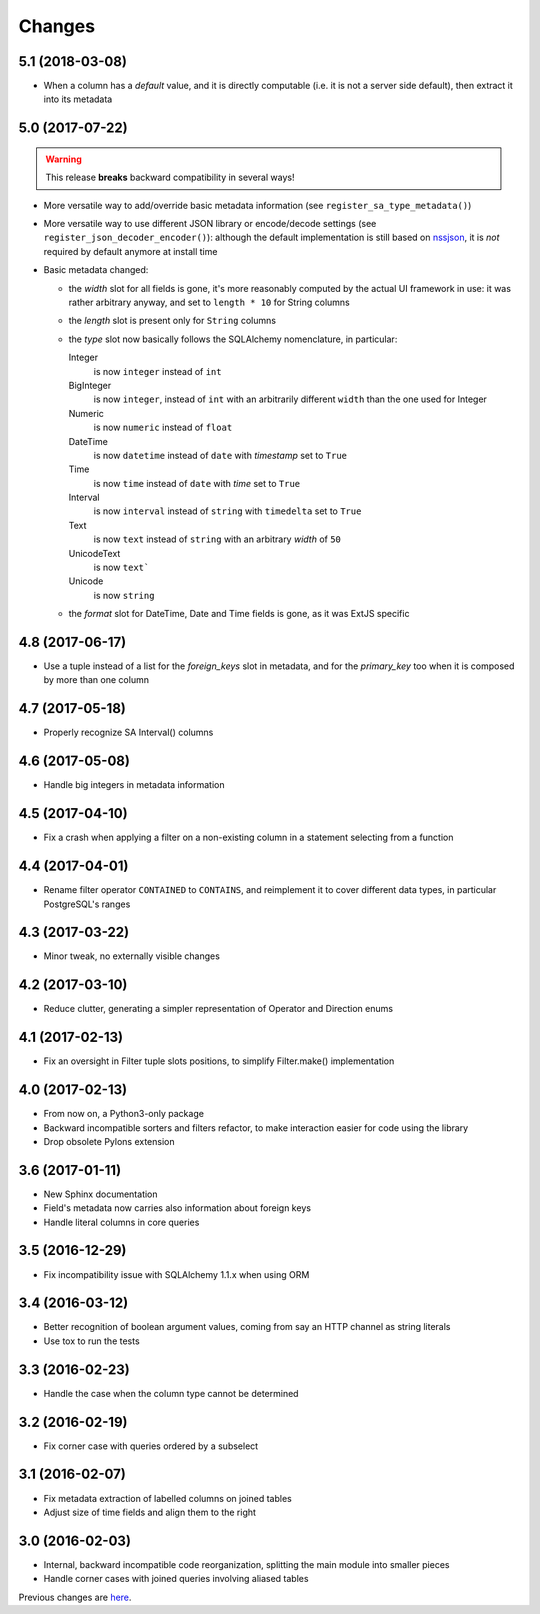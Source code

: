 Changes
-------

5.1 (2018-03-08)
~~~~~~~~~~~~~~~~

* When a column has a *default* value, and it is directly computable (i.e. it is not a server
  side default), then extract it into its metadata


5.0 (2017-07-22)
~~~~~~~~~~~~~~~~

.. warning:: This release **breaks** backward compatibility in several ways!

* More versatile way to add/override basic metadata information (see
  ``register_sa_type_metadata()``)

* More versatile way to use different JSON library or encode/decode settings (see
  ``register_json_decoder_encoder()``): although the default implementation is still based on
  nssjson__, it is *not* required by default anymore at install time

* Basic metadata changed:

  - the `width` slot for all fields is gone, it's more reasonably computed by the actual UI
    framework in use: it was rather arbitrary anyway, and set to ``length * 10`` for String
    columns

  - the `length` slot is present only for ``String`` columns

  - the `type` slot now basically follows the SQLAlchemy nomenclature, in particular:

    Integer
      is now ``integer`` instead of ``int``

    BigInteger
      is now ``integer``, instead of ``int`` with an arbitrarily different ``width`` than the
      one used for Integer

    Numeric
      is now ``numeric`` instead of ``float``

    DateTime
      is now ``datetime`` instead of ``date`` with `timestamp` set to ``True``

    Time
      is now ``time`` instead of ``date`` with `time` set to ``True``

    Interval
      is now ``interval`` instead of ``string`` with ``timedelta`` set to ``True``

    Text
      is now ``text`` instead of ``string`` with an arbitrary `width` of ``50``

    UnicodeText
      is now ``text```

    Unicode
      is now ``string``

  - the `format` slot for DateTime, Date and Time fields is gone, as it was ExtJS specific

__ https://pypi.python.org/pypi/nssjson


4.8 (2017-06-17)
~~~~~~~~~~~~~~~~

* Use a tuple instead of a list for the `foreign_keys` slot in metadata, and for the
  `primary_key` too when it is composed by more than one column


4.7 (2017-05-18)
~~~~~~~~~~~~~~~~

* Properly recognize SA Interval() columns


4.6 (2017-05-08)
~~~~~~~~~~~~~~~~

* Handle big integers in metadata information


4.5 (2017-04-10)
~~~~~~~~~~~~~~~~

* Fix a crash when applying a filter on a non-existing column in a statement selecting from a
  function


4.4 (2017-04-01)
~~~~~~~~~~~~~~~~

* Rename filter operator ``CONTAINED`` to ``CONTAINS``, and reimplement it to cover different
  data types, in particular PostgreSQL's ranges


4.3 (2017-03-22)
~~~~~~~~~~~~~~~~

* Minor tweak, no externally visible changes


4.2 (2017-03-10)
~~~~~~~~~~~~~~~~

* Reduce clutter, generating a simpler representation of Operator and Direction enums


4.1 (2017-02-13)
~~~~~~~~~~~~~~~~

* Fix an oversight in Filter tuple slots positions, to simplify Filter.make() implementation


4.0 (2017-02-13)
~~~~~~~~~~~~~~~~

* From now on, a Python3-only package

* Backward incompatible sorters and filters refactor, to make interaction easier for code using
  the library

* Drop obsolete Pylons extension


3.6 (2017-01-11)
~~~~~~~~~~~~~~~~

* New Sphinx documentation

* Field's metadata now carries also information about foreign keys

* Handle literal columns in core queries


3.5 (2016-12-29)
~~~~~~~~~~~~~~~~

* Fix incompatibility issue with SQLAlchemy 1.1.x when using ORM


3.4 (2016-03-12)
~~~~~~~~~~~~~~~~

* Better recognition of boolean argument values, coming from say an HTTP channel as string
  literals

* Use tox to run the tests


3.3 (2016-02-23)
~~~~~~~~~~~~~~~~

* Handle the case when the column type cannot be determined


3.2 (2016-02-19)
~~~~~~~~~~~~~~~~

* Fix corner case with queries ordered by a subselect


3.1 (2016-02-07)
~~~~~~~~~~~~~~~~

* Fix metadata extraction of labelled columns on joined tables

* Adjust size of time fields and align them to the right


3.0 (2016-02-03)
~~~~~~~~~~~~~~~~

* Internal, backward incompatible code reorganization, splitting the main module into smaller
  pieces

* Handle corner cases with joined queries involving aliased tables


Previous changes are here__.

__ https://bitbucket.org/lele/metapensiero.sqlalchemy.proxy/src/master/OLDERCHANGES.rst
